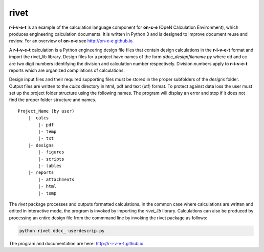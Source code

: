 **rivet**
===========

**r-i-v-e-t** is an example of the calculation language component for **on-c-e**
(OpeN  Calculation Environment), which produces engineering calculation
documents. It is written in Python 3 and is designed to improve document reuse
and review. For an overview of **on-c-e** see http://on-c-e.github.io.

A **r-i-v-e-t** calculation is a Python engineering design file files that
contain design calculations in the **r-i-v-e-t** format and import the rivet_lib
library. Design files for a project have names of the form
*ddcc_designfilename.py* where dd and cc are two digit numbers identifying the
division and calculation number respectively.  Division numbers apply to
**r-i-v-e-t**  reports which are organized compilations of calculations.

Design input files and their required supporting files must be stored in the
proper subfolders of the *designs* folder. Output files are written to the
*calcs* directory in html, pdf and text (utf) format. To protect against data
loss the user must set up the project folder structure using the following
names.  The program will display an error and stop if it does not find the
proper folder structure and names. ::

  Project_Name (by user)
      |- calcs
          |- pdf
          |- temp
          |- txt
      |- designs
          |- figures
          |- scripts
          |- tables
      |- reports
          |- attachments
          |- html
          |- temp

The *rivet* package processes and outputs formatted calculations.  In the common
case where calculations are written and edited in interactive  mode,  the
program is invoked by importing the *rivet_lib* library.  Calculations can also
be produced by processing an entire design file from the commmand line by invoking the
rivet package as follows:

.. code:: python

    python rivet ddcc_ userdescrip.py

The program and documentation are here: http://r-i-v-e-t.github.io.
